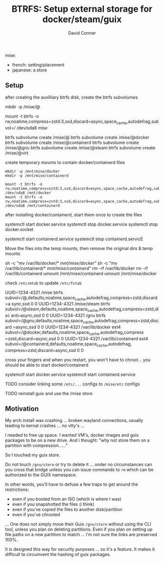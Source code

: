 :PROPERTIES:
:ID:       334d88d8-a18d-4df8-8f74-f75f801ed13a
:END:
#+TITLE:     BTRFS: Setup external storage for docker/steam/guix
#+AUTHOR:    David Conner
#+EMAIL:     noreply@te.xel.io
#+DESCRIPTION: notes

mise:

- french: setting/placement
- japanese: a store

** Setup

after creating the auxilliary btrfs disk, create the btrfs subvolumes

#+begin_example sh
# get permissions right (pretty much everything is sudo)
mkdir -p /mise/@

mount -t btrfs -o rw,noatime,compress=zstd:3,ssd,discard=async,space_cache,autodefrag,subvol=/ /dev/sda8 /mise/

btrfs subvolume create /mise/@
btrfs subvolume create /mise/@docker
btrfs subvolume create /mise/@containerd
btrfs subvolume create /mise/@gnu
btrfs subvolume create /mise/@steam
btrfs subvolume create /mise/@virt
#+end_example

create temporary mounts to contain docker/containerd files

#+begin_example
mkdir -p /mnt/mise/docker
mkdir -p /mnt/mise/containerd

mount -t btrfs -o rw,noatime,compress=zstd:3,ssd,discard=async,space_cache,autodefrag,subvol=/@docker /dev/sda8 /mnt/docker
mount -t btrfs -o rw,noatime,compress=zstd:3,ssd,discard=async,space_cache,autodefrag,subvol=/@containerd /dev/sda8 /mnt/containerd
#+end_example

after installing docker/containerd, start them once to create the files

#+begin_example sh
systemctl start docker.service
systemctl stop docker.service
systemctl stop docker.socket

systemctl start containerd.service
systemctl stop containerd.servicE
#+end_example

Move the files into the temp mounts, then remove the original dirs & temp mounts

#+begin_example sh
sh -c "mv /var/lib/docker/* /mnt/mise/docker/"
sh -c "mv /var/lib/containerd/* /mnt/mise/containerd/"
rm -rf /var/lib/docker
rm -rf /var/lib/containerd
umount /mnt/mise/containerd
umount /mnt/mise/docker
#+end_example

check =/etc/mtab= to update =/etc/fstab=

#+begin_example sh
UUID=1234-4321 /mise          btrfs    subvol=/@,defaults,noatime,space_cache,autodefrag,compress=zstd,discard=a
sync,ssd 0 0
UUID=1234-4321 /mise/steam    btrfs    subvol=/@steam,defaults,noatime,space_cache,autodefrag,compress=zstd,disc
ard=async,ssd 0 0
UUID=1234-4321 /gnu          btrfs    subvol=/@gnu,defaults,noatime,space_cache,autodefrag,compress=zstd,discard
=async,ssd 0 0
UUID=1234-4321 /var/lib/docker          ext4    subvol=/@docker,defaults,noatime,space_cache,autodefrag,compress
=zstd,discard=async,ssd 0 0
UUID=1234-4321 /var/lib/containerd          ext4    subvol=/@containerd,defaults,noatime,space_cache,autodefrag,
compress=zstd,discard=async,ssd 0 0
#+end_example

cross your fingers and when you restart, you won't have to chroot... you should be able to start docker/containerd

#+begin_example sh
systemctl start docker.service
systemctl start containerd.service
#+end_example

**** TODO consider linking some =/etc/...= configs to =/mise/etc= configs
**** TODO reinstall guix and use the /mise store

** Motivation

My arch install was crashing ... broken wayland connections, usually leading to kernal crashes ... no vtty's ...

I needed to free up space. I wanted VM's, docker images and guix packages to be on a new drive. And i thought: "why not store them on a partition with compression......"

So I touched my guix store. 

Do not touch =/gnu/store= or try to delete it ... under no circumstances can you cross that bridge unless you can issue commands to =rm= which can be authorized to the GUIX namespace.

In other words, you'll have to defuse a few traps to get around the restrictions:

+ even if you booted from an ISO (which is where I was)
+ even if you snapshotted the files (i think)
+ even if you've copied the files to another disk/partition
+ even if you've chrooted

... One does not simply move their Guix =/gnu/store= without using the CLI tool, unless you plan on deleting partitions. Even if you
plan on setting up file paths on a new partition to match ... i'm not sure the links are preserved 100%.

It is designed this way for security purposes ... so it's a feature. It makes it difficult to circumvent the hashing of guix packages.
